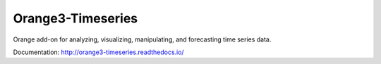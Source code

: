 Orange3-Timeseries
==================

Orange add-on for analyzing, visualizing, manipulating, and forecasting time
series data.

Documentation: http://orange3-timeseries.readthedocs.io/
